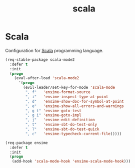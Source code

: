 #+TITLE: scala

* Scala

Configuration for [[http://scala-lang.org/][Scala]] programming language.

#+BEGIN_SRC emacs-lisp
(req-stable-package scala-mode2
  :defer t
  :init
  (progn
    (eval-after-load 'scala-mode2
      '(progn
        (evil-leader/set-key-for-mode 'scala-mode
         ", f"   'ensime-format-source
         ", i"   'ensime-inspect-type-at-point
         ", d"   'ensime-show-doc-for-symbol-at-point
         ", e"   'ensime-show-all-errors-and-warnings
         ", g t" 'ensime-goto-test
         ", g i" 'ensime-goto-impl
         ", j"   'ensime-edit-definition
         ", t"   'ensime-sbt-do-test-only
         ", T"   'ensime-sbt-do-test-quick
         ", c"   'ensime-typecheck-current-file)))))

(req-package ensime
  :defer t
  :init
  (progn
   (add-hook 'scala-mode-hook 'ensime-scala-mode-hook)))
#+END_SRC

